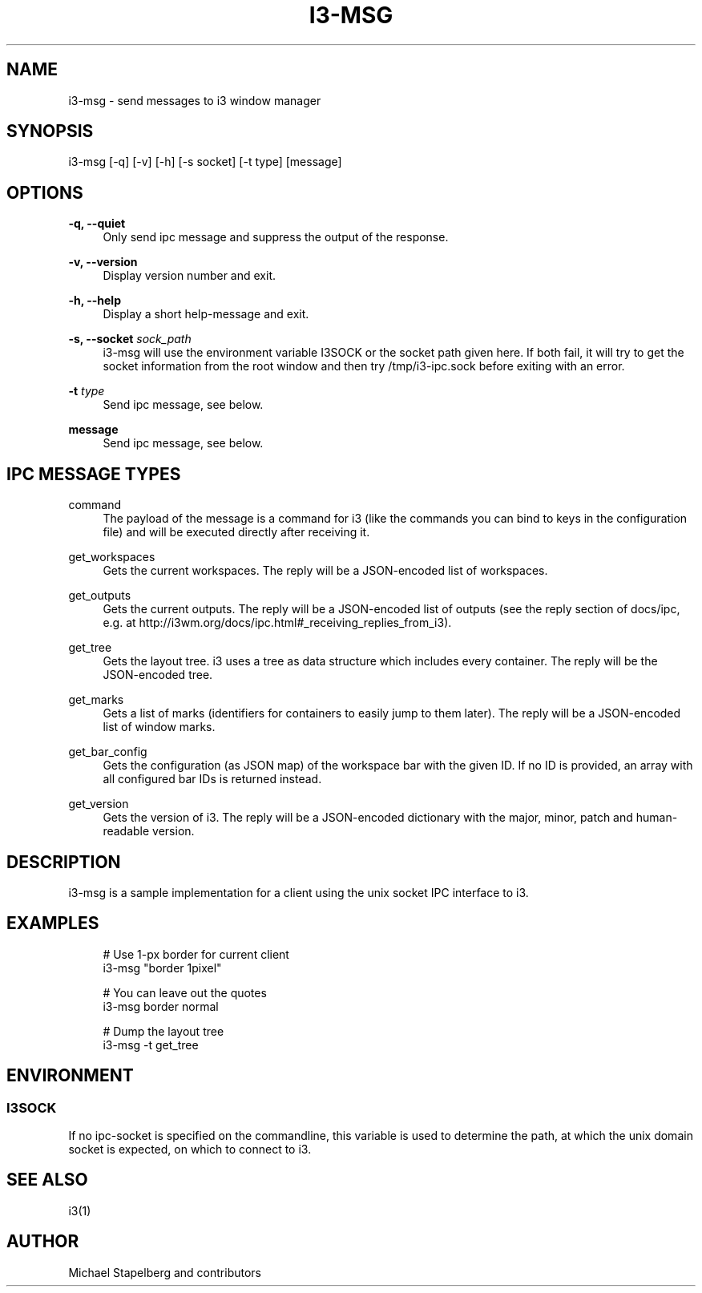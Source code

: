 '\" t
.\"     Title: i3-msg
.\"    Author: [see the "AUTHOR" section]
.\" Generator: DocBook XSL Stylesheets v1.78.1 <http://docbook.sf.net/>
.\"      Date: 03/06/2016
.\"    Manual: i3 Manual
.\"    Source: i3 4.12
.\"  Language: English
.\"
.TH "I3\-MSG" "1" "03/06/2016" "i3 4\&.12" "i3 Manual"
.\" -----------------------------------------------------------------
.\" * Define some portability stuff
.\" -----------------------------------------------------------------
.\" ~~~~~~~~~~~~~~~~~~~~~~~~~~~~~~~~~~~~~~~~~~~~~~~~~~~~~~~~~~~~~~~~~
.\" http://bugs.debian.org/507673
.\" http://lists.gnu.org/archive/html/groff/2009-02/msg00013.html
.\" ~~~~~~~~~~~~~~~~~~~~~~~~~~~~~~~~~~~~~~~~~~~~~~~~~~~~~~~~~~~~~~~~~
.ie \n(.g .ds Aq \(aq
.el       .ds Aq '
.\" -----------------------------------------------------------------
.\" * set default formatting
.\" -----------------------------------------------------------------
.\" disable hyphenation
.nh
.\" disable justification (adjust text to left margin only)
.ad l
.\" -----------------------------------------------------------------
.\" * MAIN CONTENT STARTS HERE *
.\" -----------------------------------------------------------------
.SH "NAME"
i3-msg \- send messages to i3 window manager
.SH "SYNOPSIS"
.sp
i3\-msg [\-q] [\-v] [\-h] [\-s socket] [\-t type] [message]
.SH "OPTIONS"
.PP
\fB\-q, \-\-quiet\fR
.RS 4
Only send ipc message and suppress the output of the response\&.
.RE
.PP
\fB\-v, \-\-version\fR
.RS 4
Display version number and exit\&.
.RE
.PP
\fB\-h, \-\-help\fR
.RS 4
Display a short help\-message and exit\&.
.RE
.PP
\fB\-s, \-\-socket\fR \fIsock_path\fR
.RS 4
i3\-msg will use the environment variable I3SOCK or the socket path given here\&. If both fail, it will try to get the socket information from the root window and then try /tmp/i3\-ipc\&.sock before exiting with an error\&.
.RE
.PP
\fB\-t\fR \fItype\fR
.RS 4
Send ipc message, see below\&.
.RE
.PP
\fBmessage\fR
.RS 4
Send ipc message, see below\&.
.RE
.SH "IPC MESSAGE TYPES"
.PP
command
.RS 4
The payload of the message is a command for i3 (like the commands you can bind to keys in the configuration file) and will be executed directly after receiving it\&.
.RE
.PP
get_workspaces
.RS 4
Gets the current workspaces\&. The reply will be a JSON\-encoded list of workspaces\&.
.RE
.PP
get_outputs
.RS 4
Gets the current outputs\&. The reply will be a JSON\-encoded list of outputs (see the reply section of docs/ipc, e\&.g\&. at
http://i3wm\&.org/docs/ipc\&.html#_receiving_replies_from_i3)\&.
.RE
.PP
get_tree
.RS 4
Gets the layout tree\&. i3 uses a tree as data structure which includes every container\&. The reply will be the JSON\-encoded tree\&.
.RE
.PP
get_marks
.RS 4
Gets a list of marks (identifiers for containers to easily jump to them later)\&. The reply will be a JSON\-encoded list of window marks\&.
.RE
.PP
get_bar_config
.RS 4
Gets the configuration (as JSON map) of the workspace bar with the given ID\&. If no ID is provided, an array with all configured bar IDs is returned instead\&.
.RE
.PP
get_version
.RS 4
Gets the version of i3\&. The reply will be a JSON\-encoded dictionary with the major, minor, patch and human\-readable version\&.
.RE
.SH "DESCRIPTION"
.sp
i3\-msg is a sample implementation for a client using the unix socket IPC interface to i3\&.
.SH "EXAMPLES"
.sp
.if n \{\
.RS 4
.\}
.nf
# Use 1\-px border for current client
i3\-msg "border 1pixel"

# You can leave out the quotes
i3\-msg border normal

# Dump the layout tree
i3\-msg \-t get_tree
.fi
.if n \{\
.RE
.\}
.SH "ENVIRONMENT"
.SS "I3SOCK"
.sp
If no ipc\-socket is specified on the commandline, this variable is used to determine the path, at which the unix domain socket is expected, on which to connect to i3\&.
.SH "SEE ALSO"
.sp
i3(1)
.SH "AUTHOR"
.sp
Michael Stapelberg and contributors
